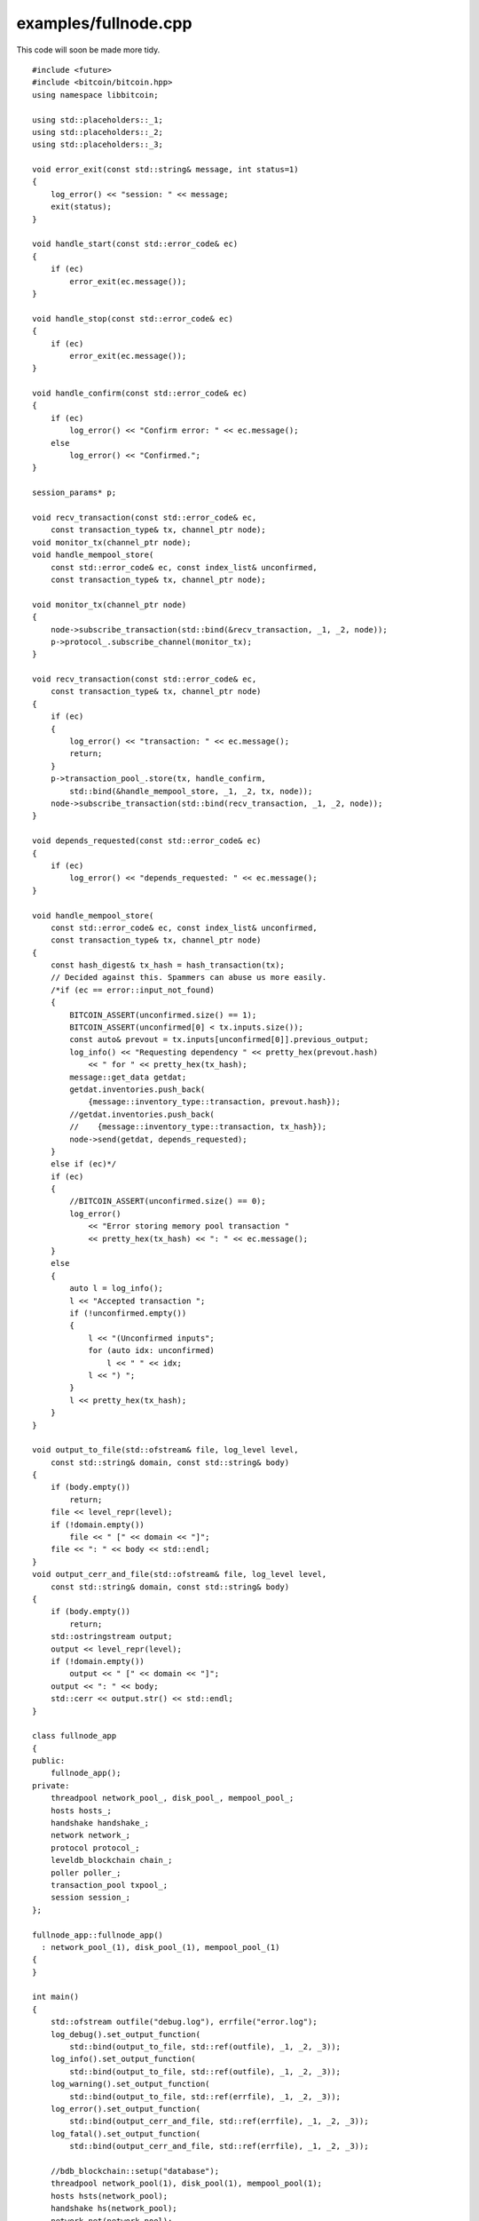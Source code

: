 .. _examples_fullnode:

examples/fullnode.cpp
#####################

This code will soon be made more tidy.

::

    #include <future>
    #include <bitcoin/bitcoin.hpp>
    using namespace libbitcoin;

    using std::placeholders::_1;
    using std::placeholders::_2;
    using std::placeholders::_3;

    void error_exit(const std::string& message, int status=1)
    {
        log_error() << "session: " << message;
        exit(status);
    }

    void handle_start(const std::error_code& ec)
    {
        if (ec)
            error_exit(ec.message());
    }

    void handle_stop(const std::error_code& ec)
    {
        if (ec)
            error_exit(ec.message());
    }

    void handle_confirm(const std::error_code& ec)
    {
        if (ec)
            log_error() << "Confirm error: " << ec.message();
        else
            log_error() << "Confirmed.";
    }

    session_params* p;

    void recv_transaction(const std::error_code& ec,
        const transaction_type& tx, channel_ptr node);
    void monitor_tx(channel_ptr node);
    void handle_mempool_store(
        const std::error_code& ec, const index_list& unconfirmed,
        const transaction_type& tx, channel_ptr node);

    void monitor_tx(channel_ptr node)
    {
        node->subscribe_transaction(std::bind(&recv_transaction, _1, _2, node));
        p->protocol_.subscribe_channel(monitor_tx);
    }

    void recv_transaction(const std::error_code& ec,
        const transaction_type& tx, channel_ptr node)
    {
        if (ec)
        {
            log_error() << "transaction: " << ec.message();
            return;
        }
        p->transaction_pool_.store(tx, handle_confirm,
            std::bind(&handle_mempool_store, _1, _2, tx, node));
        node->subscribe_transaction(std::bind(recv_transaction, _1, _2, node));
    }

    void depends_requested(const std::error_code& ec)
    {
        if (ec)
            log_error() << "depends_requested: " << ec.message();
    }

    void handle_mempool_store(
        const std::error_code& ec, const index_list& unconfirmed,
        const transaction_type& tx, channel_ptr node)
    {
        const hash_digest& tx_hash = hash_transaction(tx);
        // Decided against this. Spammers can abuse us more easily.
        /*if (ec == error::input_not_found)
        {
            BITCOIN_ASSERT(unconfirmed.size() == 1);
            BITCOIN_ASSERT(unconfirmed[0] < tx.inputs.size());
            const auto& prevout = tx.inputs[unconfirmed[0]].previous_output;
            log_info() << "Requesting dependency " << pretty_hex(prevout.hash)
                << " for " << pretty_hex(tx_hash);
            message::get_data getdat;
            getdat.inventories.push_back(
                {message::inventory_type::transaction, prevout.hash});
            //getdat.inventories.push_back(
            //    {message::inventory_type::transaction, tx_hash});
            node->send(getdat, depends_requested);
        }
        else if (ec)*/
        if (ec)
        {
            //BITCOIN_ASSERT(unconfirmed.size() == 0);
            log_error()
                << "Error storing memory pool transaction "
                << pretty_hex(tx_hash) << ": " << ec.message();
        }
        else
        {
            auto l = log_info();
            l << "Accepted transaction ";
            if (!unconfirmed.empty())
            {
                l << "(Unconfirmed inputs";
                for (auto idx: unconfirmed)
                    l << " " << idx;
                l << ") ";
            }
            l << pretty_hex(tx_hash);
        }
    }

    void output_to_file(std::ofstream& file, log_level level,
        const std::string& domain, const std::string& body)
    {
        if (body.empty())
            return;
        file << level_repr(level);
        if (!domain.empty())
            file << " [" << domain << "]";
        file << ": " << body << std::endl;
    }
    void output_cerr_and_file(std::ofstream& file, log_level level,
        const std::string& domain, const std::string& body)
    {
        if (body.empty())
            return;
        std::ostringstream output;
        output << level_repr(level);
        if (!domain.empty())
            output << " [" << domain << "]";
        output << ": " << body;
        std::cerr << output.str() << std::endl;
    }

    class fullnode_app
    {
    public:
        fullnode_app();
    private:
        threadpool network_pool_, disk_pool_, mempool_pool_;
        hosts hosts_;
        handshake handshake_;
        network network_;
        protocol protocol_;
        leveldb_blockchain chain_;
        poller poller_;
        transaction_pool txpool_;
        session session_;
    };

    fullnode_app::fullnode_app()
      : network_pool_(1), disk_pool_(1), mempool_pool_(1)
    {
    }

    int main()
    {
        std::ofstream outfile("debug.log"), errfile("error.log");
        log_debug().set_output_function(
            std::bind(output_to_file, std::ref(outfile), _1, _2, _3));
        log_info().set_output_function(
            std::bind(output_to_file, std::ref(outfile), _1, _2, _3));
        log_warning().set_output_function(
            std::bind(output_to_file, std::ref(errfile), _1, _2, _3));
        log_error().set_output_function(
            std::bind(output_cerr_and_file, std::ref(errfile), _1, _2, _3));
        log_fatal().set_output_function(
            std::bind(output_cerr_and_file, std::ref(errfile), _1, _2, _3));

        //bdb_blockchain::setup("database");
        threadpool network_pool(1), disk_pool(1), mempool_pool(1);
        hosts hsts(network_pool);
        handshake hs(network_pool);
        network net(network_pool);
        protocol prot(network_pool, hsts, hs, net);
        prot.subscribe_channel(monitor_tx);

        leveldb_blockchain chain(disk_pool);
        std::promise<std::error_code> ec_promise;
        auto blockchain_started =
            [&ec_promise](const std::error_code& ec)
            {
                ec_promise.set_value(ec);
            };
        chain.start("database", blockchain_started);
        std::error_code ec = ec_promise.get_future().get();
        if (ec)
            error_exit(ec.message());

        poller poll(mempool_pool, chain);

        transaction_pool txpool(mempool_pool, chain);
        txpool.start();

        session_params pp{hs, prot, chain, poll, txpool};
        p = &pp;
        session sesh(network_pool, pp);
        sesh.start(handle_start);

        std::cin.get();

        sesh.stop(handle_stop);

        network_pool.stop();
        disk_pool.stop();
        mempool_pool.stop();
        network_pool.join();
        disk_pool.join();
        mempool_pool.join();

        chain.stop();
        log_debug() << "Exiting...";

        return 0;
    }

